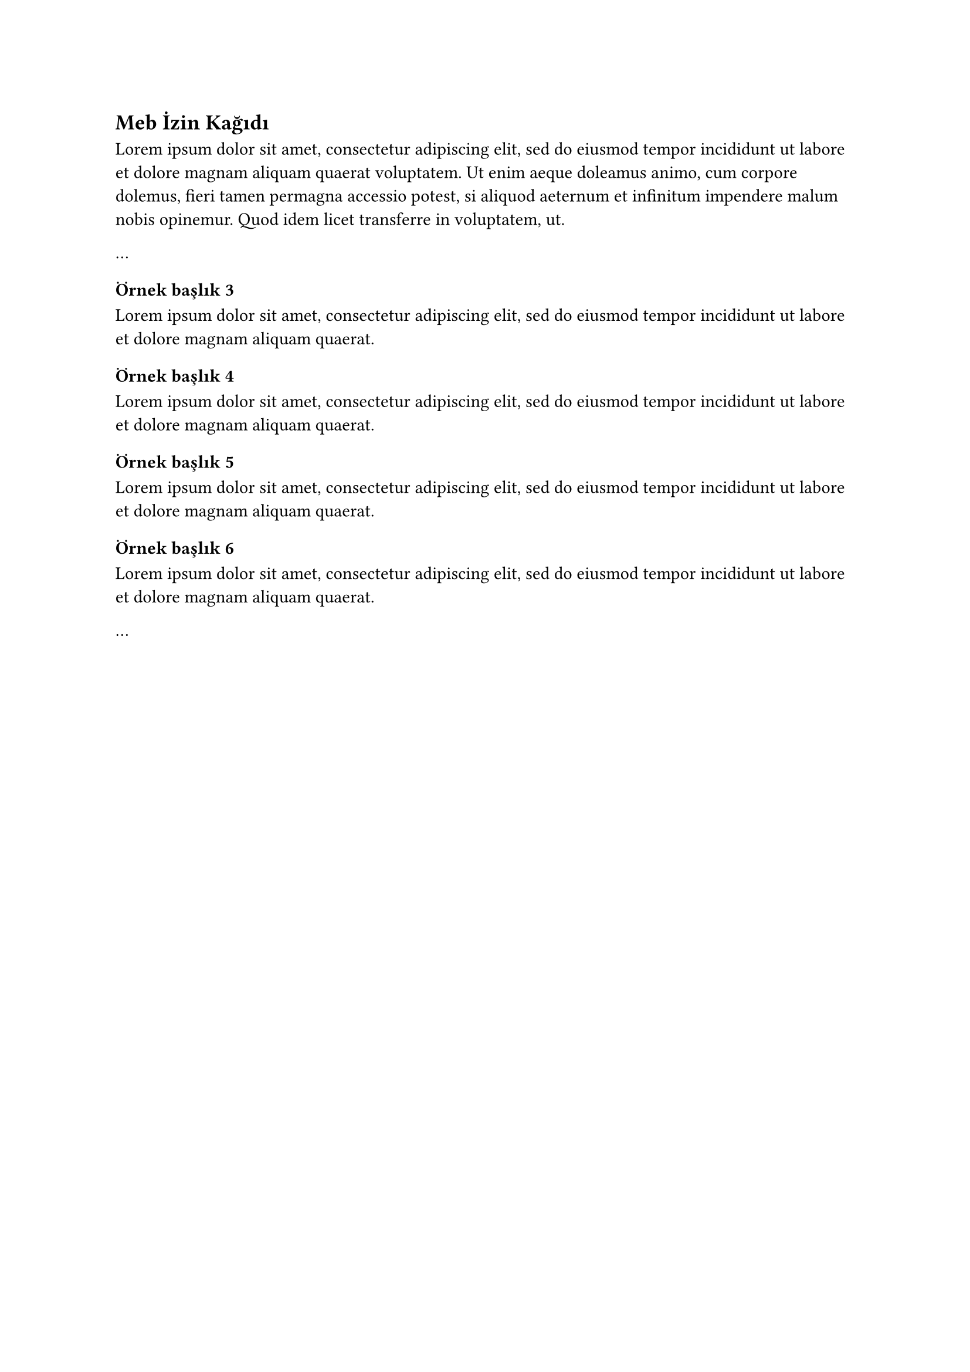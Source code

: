 == Meb İzin Kağıdı <ek-meb-izin-kağıdı> // Her 2. düzey başlık bir ektir ve İçindekiler tablosunda yer alır.
#lorem(50)

...
// 3. düzey ve sonrası başlıklarla devam edin.
=== Örnek başlık 3
#lorem(20)
==== Örnek başlık 4
#lorem(20)
===== Örnek başlık 5
#lorem(20)
====== Örnek başlık 6
#lorem(20)

...
